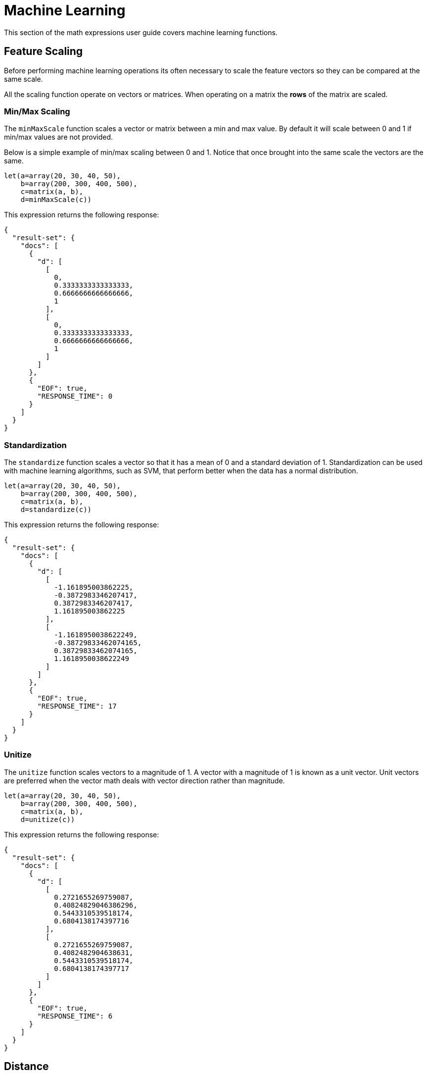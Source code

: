 = Machine Learning
// Licensed to the Apache Software Foundation (ASF) under one
// or more contributor license agreements.  See the NOTICE file
// distributed with this work for additional information
// regarding copyright ownership.  The ASF licenses this file
// to you under the Apache License, Version 2.0 (the
// "License"); you may not use this file except in compliance
// with the License.  You may obtain a copy of the License at
//
//   http://www.apache.org/licenses/LICENSE-2.0
//
// Unless required by applicable law or agreed to in writing,
// software distributed under the License is distributed on an
// "AS IS" BASIS, WITHOUT WARRANTIES OR CONDITIONS OF ANY
// KIND, either express or implied.  See the License for the
// specific language governing permissions and limitations
// under the License.


This section of the math expressions user guide covers machine learning
functions.

== Feature Scaling

Before performing machine learning operations its often necessary to
scale the feature vectors so they can be compared at the same scale.

All the scaling function operate on vectors or matrices.
When operating on a matrix the *rows* of the matrix are scaled.

=== Min/Max Scaling

The `minMaxScale` function scales a vector or matrix between a min and
max value. By default it will scale between 0 and 1 if min/max values
are not provided.

Below is a simple example of min/max scaling between 0 and 1.
Notice that once brought into the same scale the vectors are the same.

[source,text]
----
let(a=array(20, 30, 40, 50),
    b=array(200, 300, 400, 500),
    c=matrix(a, b),
    d=minMaxScale(c))
----

This expression returns the following response:

[source,json]
----
{
  "result-set": {
    "docs": [
      {
        "d": [
          [
            0,
            0.3333333333333333,
            0.6666666666666666,
            1
          ],
          [
            0,
            0.3333333333333333,
            0.6666666666666666,
            1
          ]
        ]
      },
      {
        "EOF": true,
        "RESPONSE_TIME": 0
      }
    ]
  }
}
----

=== Standardization

The `standardize` function scales a vector so that it has a
mean of 0 and a standard deviation of 1. Standardization can be
used with machine learning algorithms, such as SVM, that
perform better when the data has a normal distribution.

[source,text]
----
let(a=array(20, 30, 40, 50),
    b=array(200, 300, 400, 500),
    c=matrix(a, b),
    d=standardize(c))
----

This expression returns the following response:

[source,json]
----
{
  "result-set": {
    "docs": [
      {
        "d": [
          [
            -1.161895003862225,
            -0.3872983346207417,
            0.3872983346207417,
            1.161895003862225
          ],
          [
            -1.1618950038622249,
            -0.38729833462074165,
            0.38729833462074165,
            1.1618950038622249
          ]
        ]
      },
      {
        "EOF": true,
        "RESPONSE_TIME": 17
      }
    ]
  }
}
----

=== Unitize

The `unitize` function scales vectors to a magnitude of 1. A vector with a
magnitude of 1 is known as a unit vector.  Unit vectors are
preferred when the vector math deals
with vector direction rather than magnitude.

[source,text]
----
let(a=array(20, 30, 40, 50),
    b=array(200, 300, 400, 500),
    c=matrix(a, b),
    d=unitize(c))
----

This expression returns the following response:

[source,json]
----
{
  "result-set": {
    "docs": [
      {
        "d": [
          [
            0.2721655269759087,
            0.40824829046386296,
            0.5443310539518174,
            0.6804138174397716
          ],
          [
            0.2721655269759087,
            0.4082482904638631,
            0.5443310539518174,
            0.6804138174397717
          ]
        ]
      },
      {
        "EOF": true,
        "RESPONSE_TIME": 6
      }
    ]
  }
}
----

== Distance

The `distance` function computes a distance measure for two
numeric arrays or a *distance matrix* for the columns of a matrix.

There are four distance measures currently supported:

* euclidean (default)
* manhattan
* canberra
* earthMovers

Below is an example for computing euclidean distance for
two numeric arrays:


[source,text]
----
let(a=array(20, 30, 40, 50),
    b=array(21, 29, 41, 49),
    c=distance(a, b))
----

This expression returns the following response:

[source,json]
----
{
  "result-set": {
    "docs": [
      {
        "c": 2
      },
      {
        "EOF": true,
        "RESPONSE_TIME": 0
      }
    ]
  }
}
----

Below is an example for computing a distance matrix for columns
of a matrix:

[source,text]
----
let(a=array(20, 30, 40),
    b=array(21, 29, 41),
    c=array(31, 40, 50),
    d=matrix(a, b, c),
    c=distance(d))
----

This expression returns the following response:

[source,json]
----
{
  "result-set": {
    "docs": [
      {
        "e": [
          [
            0,
            15.652475842498529,
            34.07345007480164
          ],
          [
            15.652475842498529,
            0,
            18.547236990991408
          ],
          [
            34.07345007480164,
            18.547236990991408,
            0
          ]
        ]
      },
      {
        "EOF": true,
        "RESPONSE_TIME": 24
      }
    ]
  }
}
----

== K-means Clustering

The `kmeans` functions performs k-means clustering of the rows of a matrix.
Once the clustering has been completed there are a number of useful functions available
for examining the *clusters* and *centroids*.

The examples below are clustering *term vectors*.
The chapter on link:term-vectors.adoc[Text Analysis and Term Vectors] should be
consulted for a full explanation of these features.

=== Centroid Features

In the example below the `kmeans` function is used to cluster a result set from the Enron email data-set
and then the top features are extracted from the cluster centroids.

Let's look at what data is assigned to each variable:

* *a*: The `random` function returns a sample of 500 documents from the *enron*
collection that match the query *body:oil*. The `select` function selects the *id* and
and annotates each tuple with the analyzed bigram terms from the body field.

* *b*: The `termVectors` function creates a TF-IDF term vector matrix from the
tuples stored in variable *a*. Each row in the matrix represents a document. The columns of the matrix
are the bigram terms that were attached to each tuple.
* *c*: The `kmeans` function clusters the rows of the matrix into 5 clusters. The k-means clustering is performed using the
*Euclidean distance* measure.
* *d*: The `getCentroids` function returns a matrix of cluster centroids. Each row in the matrix is a centroid
from one of the 5 clusters. The columns of the matrix are the same bigrams terms of the term vector matrix.
* *e*: The `topFeatures` function returns the column labels for the top 5 features of each centroid in the matrix.
This returns the top 5 bigram terms for each centroid.

[source,text]
----
let(a=select(random(enron, q="body:oil", rows="500", fl="id, body"),
                    id,
                    analyze(body, body_bigram) as terms),
    b=termVectors(a, maxDocFreq=.10, minDocFreq=.05, minTermLength=14, exclude="_,copyright"),
    c=kmeans(b, 5),
    d=getCentroids(c),
    e=topFeatures(d, 5))
----

This expression returns the following response:

[source,json]
----
{
  "result-set": {
    "docs": [
      {
        "e": [
          [
            "enron enronxgate",
            "north american",
            "energy services",
            "conference call",
            "power generation"
          ],
          [
            "financial times",
            "chief financial",
            "financial officer",
            "exchange commission",
            "houston chronicle"
          ],
          [
            "southern california",
            "california edison",
            "public utilities",
            "utilities commission",
            "rate increases"
          ],
          [
            "rolling blackouts",
            "public utilities",
            "electricity prices",
            "federal energy",
            "price controls"
          ],
          [
            "california edison",
            "regulatory commission",
            "southern california",
            "federal energy",
            "power generators"
          ]
        ]
      },
      {
        "EOF": true,
        "RESPONSE_TIME": 982
      }
    ]
  }
}
----

=== Cluster Features

The example below examines the top features of a specific cluster. This example uses the same techniques
as the centroids example but the top features are extracted from a cluster rather then the centroids.

The `getCluster` function returns a cluster by its index. Each cluster is a matrix containing term vectors
that have been clustered together based on their features.

In the example below the `topFeatures` function is used to extract the top 4 features from each term vector
in the cluster.

[source,text]
----
let(a=select(random(collection3, q="body:oil", rows="500", fl="id, body"),
                    id,
                    analyze(body, body_bigram) as terms),
    b=termVectors(a, maxDocFreq=.09, minDocFreq=.03, minTermLength=14, exclude="_,copyright"),
    c=kmeans(b, 25),
    d=getCluster(c, 0),
    e=topFeatures(d, 4))
----

This expression returns the following response:

[source,json]
----
{
  "result-set": {
    "docs": [
      {
        "e": [
          [
            "electricity board",
            "maharashtra state",
            "power purchase",
            "state electricity",
            "reserved enron"
          ],
          [
            "electricity board",
            "maharashtra state",
            "state electricity",
            "purchase agreement",
            "independent power"
          ],
          [
            "maharashtra state",
            "reserved enron",
            "federal government",
            "state government",
            "dabhol project"
          ],
          [
            "purchase agreement",
            "power purchase",
            "electricity board",
            "maharashtra state",
            "state government"
          ],
          [
            "investment grade",
            "portland general",
            "general electric",
            "holding company",
            "transmission lines"
          ],
          [
            "state government",
            "state electricity",
            "purchase agreement",
            "electricity board",
            "maharashtra state"
          ],
          [
            "electricity board",
            "state electricity",
            "energy management",
            "maharashtra state",
            "energy markets"
          ],
          [
            "electricity board",
            "maharashtra state",
            "state electricity",
            "state government",
            "second quarter"
          ]
        ]
      },
      {
        "EOF": true,
        "RESPONSE_TIME": 978
      }
    ]
  }
}
----

== Multi K-means Clustering

K-means clustering will be produce different results depending on
the initial placement of the centroids. K-means is fast enough
that multiple trials can be performed and the best outcome selected.
The `multiKmeans` function runs the K-means
clustering algorithm for a gven number of trials and selects the
best result based on which trial produces the lowest intra-cluster
variance.

The example below is identical to centroids example except that
it uses `multiKmeans` with 100 trials, rather then a single
trial of the `kmeans` function.

[source,text]
----
let(a=select(random(collection3, q="body:oil", rows="500", fl="id, body"),
                    id,
                    analyze(body, body_bigram) as terms),
    b=termVectors(a, maxDocFreq=.09, minDocFreq=.03, minTermLength=14, exclude="_,copyright"),
    c=multiKmeans(b, 5, 100),
    d=getCentroids(c),
    e=topFeatures(d, 5))
----

This expression returns the following response:

[source,json]
----
{
  "result-set": {
    "docs": [
      {
        "e": [
          [
            "enron enronxgate",
            "energy trading",
            "energy markets",
            "energy services",
            "unleaded gasoline"
          ],
          [
            "maharashtra state",
            "electricity board",
            "state electricity",
            "energy trading",
            "chief financial"
          ],
          [
            "price controls",
            "electricity prices",
            "francisco chronicle",
            "wholesale electricity",
            "power generators"
          ],
          [
            "southern california",
            "california edison",
            "public utilities",
            "francisco chronicle",
            "utilities commission"
          ],
          [
            "california edison",
            "power purchases",
            "system operator",
            "term contracts",
            "independent system"
          ]
        ]
      },
      {
        "EOF": true,
        "RESPONSE_TIME": 1182
      }
    ]
  }
}
----

== Fuzzy K-means Clustering

The `fuzzyKmeans` function is a soft clustering algorithm which
allows vectors to be assigned to more then one cluster. The *fuzziness* parameter
is a value between 1 and 2 that determines how fuzzy to make the cluster assignment.

After the clustering has been performed the `getMembershipMatrix` function can be called
on the clustering result to return a matrix describing which clusters each vector belongs to.
There is a row in the matrix for each vector that was clustered. There is a column in the matrix
for each cluster. The values in the columns are the probability that the vector belonged to the specific
cluster.

A simple example will make this more clear. In the example below 300 documents are analyzed and
then turned into a term vector matrix. Then the `fuzzyKmeans` function clusters the
term vectors into 12 clusters with a fuzziness factor of 1.25.

The `getMembershipMatrix` function is used to return the membership matrix and the first row
of membership matrix is retrieved with the `rowAt` function. The `precision` function is then applied to the first row
of the matrix to make it easier to read.

The output shows a single vector representing the cluster membership probabilities for the first
term vector. Notice that the term vector has the highest association with the 12th cluster,
but also has significant associations with the 3rd, 5th, 6th and 7th clusters.

[source,text]
----
et(a=select(random(collection3, q="body:oil", rows="300", fl="id, body"),
                   id,
                   analyze(body, body_bigram) as terms),
   b=termVectors(a, maxDocFreq=.09, minDocFreq=.03, minTermLength=14, exclude="_,copyright"),
   c=fuzzyKmeans(b, 12, fuzziness=1.25),
   d=getMembershipMatrix(c),
   e=rowAt(d, 0),
   f=precision(e, 5))
----

This expression returns the following response:

[source,json]
----
{
  "result-set": {
    "docs": [
      {
        "f": [
          0,
          0,
          0.178,
          0,
          0.17707,
          0.17775,
          0.16214,
          0,
          0,
          0,
          0,
          0.30504
        ]
      },
      {
        "EOF": true,
        "RESPONSE_TIME": 2157
      }
    ]
  }
}
----

== K-nearest Neighbor

The `knn` function searches the rows of a matrix for the
K-nearest neighbors of a search vector. The `knn` function
returns a *matrix* of the K-nearest neighbors. The `knn` function
has a *named parameter* called *distance* which specifies the distance measure.
There are four distance measures currently supported:

* euclidean (Default)
* manhattan
* canberra
* earthMovers

The example below builds on the clustering examples to demonstrate
the `knn` function.

In the example, the centroids matrix is set to variable *d*. The first
centroid vector is selected from the matrix with the `rowAt` function.
Then the `knn` function is used to find the 3 nearest neighbors
to the centroid vector in the term vector matrix (variable b).

The `knn` function returns a matrix with the 3 nearest neighbors based on the
default distance measure which is euclidean. Finally, the top 4 features
of the term vectors in the nearest neighbor matrix are returned.

[source,text]
----
let(a=select(random(collection3, q="body:oil", rows="500", fl="id, body"),
                    id,
                    analyze(body, body_bigram) as terms),
    b=termVectors(a, maxDocFreq=.09, minDocFreq=.03, minTermLength=14, exclude="_,copyright"),
    c=multiKmeans(b, 5, 100),
    d=getCentroids(c),
    e=rowAt(d, 0),
    g=knn(b, e, 3),
    h=topFeatures(g, 4))
----

This expression returns the following response:

[source,json]
----
{
  "result-set": {
    "docs": [
      {
        "h": [
          [
            "california power",
            "electricity supply",
            "concerned about",
            "companies like"
          ],
          [
            "maharashtra state",
            "california power",
            "electricity board",
            "alternative energy"
          ],
          [
            "electricity board",
            "maharashtra state",
            "state electricity",
            "houston chronicle"
          ]
        ]
      },
      {
        "EOF": true,
        "RESPONSE_TIME": 1243
      }
    ]
  }
}
----